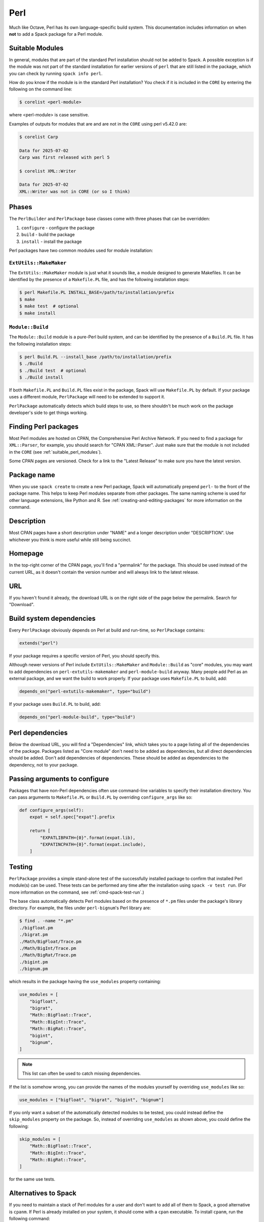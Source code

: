 .. Copyright Spack Project Developers. See COPYRIGHT file for details.

   SPDX-License-Identifier: (Apache-2.0 OR MIT)

.. meta::
   :description lang=en:
      A guide to packaging Perl modules with Spack, covering when to add a package and build system integration.

.. _perlpackage:

Perl
------

Much like Octave, Perl has its own language-specific build system.
This documentation includes information on when **not** to add a Spack package for a Perl module.


.. _suitable_perl_modules:

Suitable Modules
^^^^^^^^^^^^^^^^

In general, modules that are part of the standard Perl installation should not be added to Spack.
A possible exception is if the module was not part of the standard installation for earlier versions of ``perl`` that are still listed in the package, which you can check by running ``spack info perl``.

How do you know if the module is in the standard Perl installation?
You check if it is included in the ``CORE`` by entering the following on the command line:

.. code-block:: console

   $ corelist <perl-module>

where <perl-module> is case sensitive.

Examples of outputs for modules that are and are not in the ``CORE`` using perl v5.42.0 are:

.. code-block:: console

   $ corelist Carp

   Data for 2025-07-02
   Carp was first released with perl 5

   $ corelist XML::Writer

   Data for 2025-07-02
   XML::Writer was not in CORE (or so I think)


Phases
^^^^^^

The ``PerlBuilder`` and ``PerlPackage`` base classes come with three phases that can be overridden:

#. ``configure`` - configure the package
#. ``build`` - build the package
#. ``install`` - install the package

Perl packages have two common modules used for module installation:

``ExtUtils::MakeMaker``
"""""""""""""""""""""""

The ``ExtUtils::MakeMaker`` module is just what it sounds like, a module designed to generate Makefiles.
It can be identified by the presence of a ``Makefile.PL`` file, and has the following installation steps:

.. code-block:: console

   $ perl Makefile.PL INSTALL_BASE=/path/to/installation/prefix
   $ make
   $ make test  # optional
   $ make install


``Module::Build``
"""""""""""""""""

The ``Module::Build`` module is a pure-Perl build system, and can be identified by the presence of a ``Build.PL`` file.
It has the following installation steps:

.. code-block:: console

   $ perl Build.PL --install_base /path/to/installation/prefix
   $ ./Build
   $ ./Build test  # optional
   $ ./Build install


If both ``Makefile.PL`` and ``Build.PL`` files exist in the package, Spack will use ``Makefile.PL`` by default.
If your package uses a different module, ``PerlPackage`` will need to be extended to support it.

``PerlPackage`` automatically detects which build steps to use, so there shouldn't be much work on the package developer's side to get things working.

Finding Perl packages
^^^^^^^^^^^^^^^^^^^^^

Most Perl modules are hosted on CPAN, the Comprehensive Perl Archive Network.
If you need to find a package for ``XML::Parser``, for example, you should search for "CPAN XML::Parser".
Just make sure that the module is not included in the ``CORE`` (see :ref:`suitable_perl_modules`).

Some CPAN pages are versioned.
Check for a link to the "Latest Release" to make sure you have the latest version.


Package name
^^^^^^^^^^^^

When you use ``spack create`` to create a new Perl package, Spack will automatically prepend ``perl-`` to the front of the package name.
This helps to keep Perl modules separate from other packages.
The same naming scheme is used for other language extensions, like Python and R.
See :ref:`creating-and-editing-packages` for more information on the command.

Description
^^^^^^^^^^^

Most CPAN pages have a short description under "NAME" and a longer description under "DESCRIPTION".
Use whichever you think is more useful while still being succinct.

Homepage
^^^^^^^^

In the top-right corner of the CPAN page, you'll find a "permalink" for the package.
This should be used instead of the current URL, as it doesn't contain the version number and will always link to the latest release.

URL
^^^^^^

If you haven't found it already, the download URL is on the right side of the page below the permalink.
Search for "Download".

Build system dependencies
^^^^^^^^^^^^^^^^^^^^^^^^^

Every ``PerlPackage`` obviously depends on Perl at build and run-time, so ``PerlPackage`` contains:

.. code-block:: python

   extends("perl")


If your package requires a specific version of Perl, you should specify this.

Although newer versions of Perl include ``ExtUtils::MakeMaker`` and ``Module::Build`` as "core" modules, you may want to add dependencies on ``perl-extutils-makemaker`` and ``perl-module-build`` anyway.
Many people add Perl as an external package, and we want the build to work properly.
If your package uses ``Makefile.PL`` to build, add:

.. code-block:: python

   depends_on("perl-extutils-makemaker", type="build")


If your package uses ``Build.PL`` to build, add:

.. code-block:: python

   depends_on("perl-module-build", type="build")


Perl dependencies
^^^^^^^^^^^^^^^^^

Below the download URL, you will find a "Dependencies" link, which takes you to a page listing all of the dependencies of the package.
Packages listed as "Core module" don't need to be added as dependencies, but all direct dependencies should be added.
Don't add dependencies of dependencies.
These should be added as dependencies to the dependency, not to your package.

Passing arguments to configure
^^^^^^^^^^^^^^^^^^^^^^^^^^^^^^

Packages that have non-Perl dependencies often use command-line variables to specify their installation directory.
You can pass arguments to ``Makefile.PL`` or ``Build.PL`` by overriding ``configure_args`` like so:

.. code-block:: python

   def configure_args(self):
       expat = self.spec["expat"].prefix

       return [
           "EXPATLIBPATH={0}".format(expat.lib),
           "EXPATINCPATH={0}".format(expat.include),
       ]


Testing
^^^^^^^

``PerlPackage`` provides a simple stand-alone test of the successfully installed package to confirm that installed Perl module(s) can be used.
These tests can be performed any time after the installation using ``spack -v test run``.
(For more information on the command, see :ref:`cmd-spack-test-run`.)

The base class automatically detects Perl modules based on the presence of ``*.pm`` files under the package's library directory.
For example, the files under ``perl-bignum``'s Perl library are:

.. code-block:: console

   $ find . -name "*.pm"
   ./bigfloat.pm
   ./bigrat.pm
   ./Math/BigFloat/Trace.pm
   ./Math/BigInt/Trace.pm
   ./Math/BigRat/Trace.pm
   ./bigint.pm
   ./bignum.pm


which results in the package having the ``use_modules`` property containing:

.. code-block:: python

   use_modules = [
       "bigfloat",
       "bigrat",
       "Math::BigFloat::Trace",
       "Math::BigInt::Trace",
       "Math::BigRat::Trace",
       "bigint",
       "bignum",
   ]

.. note::

   This list can often be used to catch missing dependencies.

If the list is somehow wrong, you can provide the names of the modules yourself by overriding ``use_modules`` like so:

.. code-block:: python

   use_modules = ["bigfloat", "bigrat", "bigint", "bignum"]

If you only want a subset of the automatically detected modules to be tested, you could instead define the ``skip_modules`` property on the package.
So, instead of overriding ``use_modules`` as shown above, you could define the following:

.. code-block:: python

   skip_modules = [
       "Math::BigFloat::Trace",
       "Math::BigInt::Trace",
       "Math::BigRat::Trace",
   ]

for the same use tests.

Alternatives to Spack
^^^^^^^^^^^^^^^^^^^^^

If you need to maintain a stack of Perl modules for a user and don't want to add all of them to Spack, a good alternative is ``cpanm``.
If Perl is already installed on your system, it should come with a ``cpan`` executable.
To install ``cpanm``, run the following command:

.. code-block:: console

   $ cpan App::cpanminus


Now, you can install any Perl module you want by running:

.. code-block:: console

   $ cpanm Module::Name


Obviously, these commands can only be run if you have root privileges.
Furthermore, ``cpanm`` is not capable of installing non-Perl dependencies.
If you need to install to your home directory or need to install a module with non-Perl dependencies, Spack is a better option.

External documentation
^^^^^^^^^^^^^^^^^^^^^^

You can find more information on installing Perl modules from source at: http://www.perlmonks.org/?node_id=128077

More generic Perl module installation instructions can be found at: http://www.cpan.org/modules/INSTALL.html
